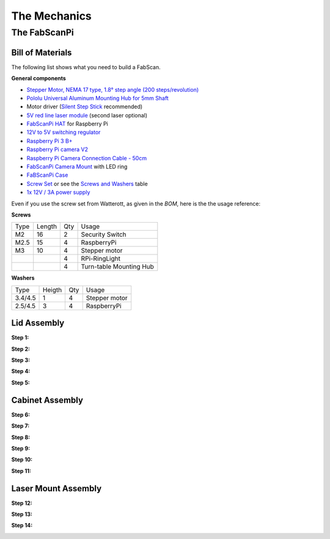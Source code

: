 .. _hardware_mechanics:

*************
The Mechanics
*************

The FabScanPi
=============

Bill of Materials
-----------------

The following list shows what you need to build a FabScan.

**General components**

- `Stepper Motor, NEMA 17 type, 1.8° step angle (200 steps/revolution) <https://shop.watterott.com/Stepper-Motor-NEMA-17-400-Steps-42x34mm-2V-17A>`_
- `Pololu Universal Aluminum Mounting Hub for 5mm Shaft <http://www.watterott.com/en/Pololu-Universal-Aluminum-Mounting-Hub-for-5mm-Shaft-M3-Holes-2-Pack>`_
-  Motor driver (`Silent Step Stick <https://shop.watterott.com/SilentStepStick-TMC2100-5V_1>`_ recommended)
- `5V red line laser module <https://shop.watterott.com/Laser-Module-Emitter-Red-Line-1mW>`_ (second laser optional)
- `FabScanPi HAT <https://shop.watterott.com/RPi-FabScan-HAT-for-FabScan-Pi-3D-Scanner-Project>`_ for Raspberry Pi
- `12V to 5V switching regulator <https://shop.watterott.com/V7805-2000-Step-Down-Schaltregler-5V-2A_1>`_
- `Raspberry Pi 3 B+ <https://shop.watterott.com/Raspberry-Pi-3-Model-B-64Bit-12GHz-Quad-Core-ARM-Cortex-A53>`_
- `Raspberry Pi camera V2 <https://shop.watterott.com/Raspberry-Pi-Camera-v2-8MP>`_
- `Raspberry Pi Camera Connection Cable - 50cm <https://shop.watterott.com/Raspberry-Pi-Camera-Connection-Cable-50cm>`_
- `FabScanPi Camera Mount <https://shop.watterott.com/Raspberry-Pi-Camera-Ring-Light-JST>`_ with LED ring
- `FaBScanPi Case <https://shop.watterott.com/FabScan-Pi-Housing-Parts-V2>`_
- `Screw Set <https://shop.watterott.com/FabScan-Pi-Schraubensatz_1>`_ or see the `Screws and Washers <#screws-and-washers>`_ table
- `1x 12V / 3A power supply <https://shop.watterott.com/51V-25A-Raspberry-Pi-Power-Supply-EU-UK>`_


Even if you use the screw set from Watterott, as given in the *BOM*, here is the the usage reference:

**Screws**

+------+--------+------+-------------------------+
| Type | Length | Qty  | Usage                   |
+------+--------+------+-------------------------+
| M2   | 16     | 2    | Security Switch         |
+------+--------+------+-------------------------+
| M2.5 | 15     | 4    | RaspberryPi             |
+------+--------+------+-------------------------+
| M3   | 10     | 4    | Stepper motor           |
+------+--------+------+-------------------------+
|      |        | 4    | RPi-RingLight           |
+------+--------+------+-------------------------+
|      |        | 4    | Turn-table Mounting Hub |
+------+--------+------+-------------------------+

**Washers**

+---------+--------+------+---------------+
| Type    | Heigth | Qty  | Usage         |
+---------+--------+------+---------------+
| 3.4/4.5 | 1      | 4    | Stepper motor |
+---------+--------+------+---------------+
| 2.5/4.5 | 3      | 4    | RaspberryPi   |
+---------+--------+------+---------------+



Lid Assembly
------------

**Step 1:**

.. image:: images/case_step_1.jpg
   :width: 600

**Step 2:**

.. image:: images/case_step_2.jpg
   :width: 600

**Step 3:**

.. image:: images/case_step_3.jpg
   :width: 600

**Step 4:**

.. image:: images/case_step_4.jpg
   :width: 600

**Step 5:**

.. image:: images/case_step_5.jpg
   :width: 600

Cabinet Assembly
----------------

**Step 6:**

.. image:: images/case_step_6.jpg
   :width: 600

**Step 7:**

.. image:: images/case_step_7.jpg
   :width: 600

**Step 8:**

.. image:: images/case_step_8.jpg
   :width: 600

**Step 9:**

.. image:: images/case_step_9.jpg
   :width: 600

**Step 10:**

.. image:: images/case_step_10.jpg
   :width: 600

**Step 11:**

.. image:: images/case_step_11.jpg
   :width: 600

Laser Mount Assembly
--------------------

**Step 12:**

.. image:: images/case_step_12.jpg
   :width: 600

**Step 13:**

.. image:: images/case_step_13.jpg
   :width: 600

**Step 14:**

.. image:: images/case_step_14.jpg
   :width: 600